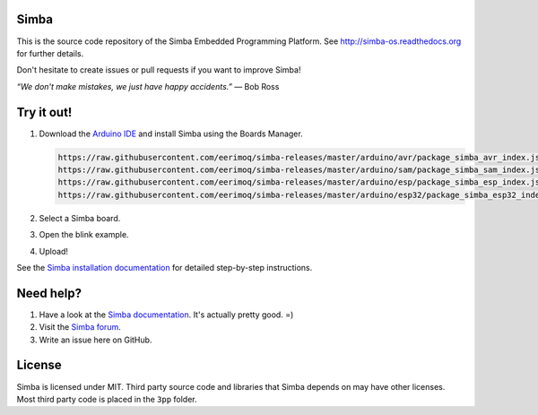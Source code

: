 |gitter|_
|buildstatus|_
|codecov|_
|donate|_
|coverity|_

Simba
=====

This is the source code repository of the Simba Embedded Programming
Platform. See http://simba-os.readthedocs.org for further details.

Don't hesitate to create issues or pull requests if you want to
improve Simba!

*“We don't make mistakes, we just have happy accidents.”*
― Bob Ross

Try it out!
===========

1. Download the `Arduino IDE`_ and install Simba using the Boards Manager.

   .. code-block:: text

      https://raw.githubusercontent.com/eerimoq/simba-releases/master/arduino/avr/package_simba_avr_index.json
      https://raw.githubusercontent.com/eerimoq/simba-releases/master/arduino/sam/package_simba_sam_index.json
      https://raw.githubusercontent.com/eerimoq/simba-releases/master/arduino/esp/package_simba_esp_index.json
      https://raw.githubusercontent.com/eerimoq/simba-releases/master/arduino/esp32/package_simba_esp32_index.json

2. Select a Simba board.
3. Open the blink example.
4. Upload!

See the `Simba installation documentation`_ for detailed step-by-step instructions.

Need help?
==========

1. Have a look at the `Simba documentation`_. It's actually pretty good. =)

2. Visit the `Simba forum`_.

3. Write an issue here on GitHub.

License
=======

Simba is licensed under MIT. Third party source code and libraries
that Simba depends on may have other licenses. Most third party code
is placed in the ``3pp`` folder.

.. |buildstatus| image:: https://travis-ci.org/eerimoq/simba.svg
.. _buildstatus: https://travis-ci.org/eerimoq/simba

.. |gitter| image:: https://badges.gitter.im/eerimoq/simba.svg
.. _gitter: https://gitter.im/eerimoq/simba

.. |codecov| image:: https://codecov.io/gh/eerimoq/simba/branch/master/graph/badge.svg
.. _codecov: https://codecov.io/gh/eerimoq/simba

.. |coverity| image:: https://scan.coverity.com/projects/11324/badge.svg
.. _coverity: https://scan.coverity.com/projects/eerimoq-simba

.. |donate| image:: https://img.shields.io/badge/paypal-donate-yellow.svg
.. _donate: https://www.paypal.com/cgi-bin/webscr?cmd=_donations&business=X2NWV6RHV58GC&lc=SE&item_name=Simba%20OS%20and%20Build%20Framework&currency_code=USD&bn=PP%2dDonationsBF%3abtn_donateCC_LG%2egif%3aNonHosted

.. _Arduino IDE: https://www.arduino.cc/en/Main/Software
.. _Simba installation documentation: http://simba-os.readthedocs.io/en/latest/getting-started.html#arduino-arduino-ide
.. _Simba documentation: http://simba-os.readthedocs.io/en/latest
.. _Simba forum: http://forum.simbaos.org
